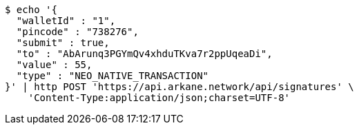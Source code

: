 [source,bash]
----
$ echo '{
  "walletId" : "1",
  "pincode" : "738276",
  "submit" : true,
  "to" : "AbArunq3PGYmQv4xhduTKva7r2ppUqeaDi",
  "value" : 55,
  "type" : "NEO_NATIVE_TRANSACTION"
}' | http POST 'https://api.arkane.network/api/signatures' \
    'Content-Type:application/json;charset=UTF-8'
----